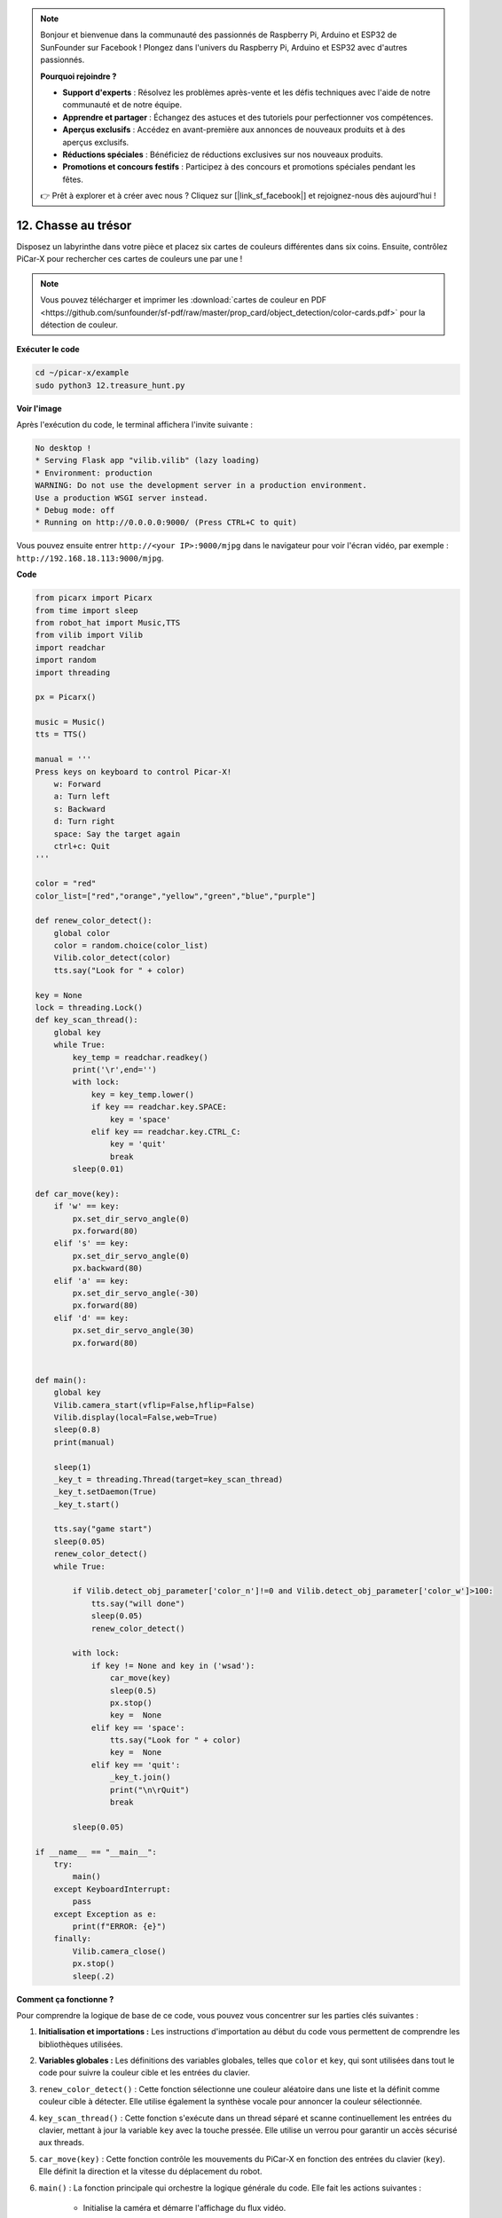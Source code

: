.. note::

    Bonjour et bienvenue dans la communauté des passionnés de Raspberry Pi, Arduino et ESP32 de SunFounder sur Facebook ! Plongez dans l'univers du Raspberry Pi, Arduino et ESP32 avec d'autres passionnés.

    **Pourquoi rejoindre ?**

    - **Support d'experts** : Résolvez les problèmes après-vente et les défis techniques avec l'aide de notre communauté et de notre équipe.
    - **Apprendre et partager** : Échangez des astuces et des tutoriels pour perfectionner vos compétences.
    - **Aperçus exclusifs** : Accédez en avant-première aux annonces de nouveaux produits et à des aperçus exclusifs.
    - **Réductions spéciales** : Bénéficiez de réductions exclusives sur nos nouveaux produits.
    - **Promotions et concours festifs** : Participez à des concours et promotions spéciales pendant les fêtes.

    👉 Prêt à explorer et à créer avec nous ? Cliquez sur [|link_sf_facebook|] et rejoignez-nous dès aujourd'hui !

.. _py_treasure:

12. Chasse au trésor
============================

Disposez un labyrinthe dans votre pièce et placez six cartes de couleurs différentes dans six coins. Ensuite, contrôlez PiCar-X pour rechercher ces cartes de couleurs une par une !

.. note:: Vous pouvez télécharger et imprimer les :download:`cartes de couleur en PDF <https://github.com/sunfounder/sf-pdf/raw/master/prop_card/object_detection/color-cards.pdf>` pour la détection de couleur.

**Exécuter le code**

.. raw:: html

    <run></run>

.. code-block::

    cd ~/picar-x/example
    sudo python3 12.treasure_hunt.py

**Voir l'image**

Après l'exécution du code, le terminal affichera l'invite suivante :

.. code-block::

    No desktop !
    * Serving Flask app "vilib.vilib" (lazy loading)
    * Environment: production
    WARNING: Do not use the development server in a production environment.
    Use a production WSGI server instead.
    * Debug mode: off
    * Running on http://0.0.0.0:9000/ (Press CTRL+C to quit)

Vous pouvez ensuite entrer ``http://<your IP>:9000/mjpg`` dans le navigateur pour voir l'écran vidéo, par exemple : ``http://192.168.18.113:9000/mjpg``.

.. image:: img/display.png

**Code**

.. code-block:: python

    from picarx import Picarx
    from time import sleep
    from robot_hat import Music,TTS
    from vilib import Vilib
    import readchar
    import random
    import threading
    
    px = Picarx()
    
    music = Music()
    tts = TTS()
    
    manual = '''
    Press keys on keyboard to control Picar-X!
        w: Forward
        a: Turn left
        s: Backward
        d: Turn right
        space: Say the target again
        ctrl+c: Quit
    '''
    
    color = "red"
    color_list=["red","orange","yellow","green","blue","purple"]
    
    def renew_color_detect():
        global color
        color = random.choice(color_list)
        Vilib.color_detect(color)
        tts.say("Look for " + color)
    
    key = None
    lock = threading.Lock()
    def key_scan_thread():
        global key
        while True:
            key_temp = readchar.readkey()
            print('\r',end='')
            with lock:
                key = key_temp.lower()
                if key == readchar.key.SPACE:
                    key = 'space'
                elif key == readchar.key.CTRL_C:
                    key = 'quit'
                    break
            sleep(0.01)
    
    def car_move(key):
        if 'w' == key:
            px.set_dir_servo_angle(0)
            px.forward(80)
        elif 's' == key:
            px.set_dir_servo_angle(0)
            px.backward(80)
        elif 'a' == key:
            px.set_dir_servo_angle(-30)
            px.forward(80)
        elif 'd' == key:
            px.set_dir_servo_angle(30)
            px.forward(80)
    
    
    def main():
        global key
        Vilib.camera_start(vflip=False,hflip=False)
        Vilib.display(local=False,web=True)
        sleep(0.8)
        print(manual)
    
        sleep(1)
        _key_t = threading.Thread(target=key_scan_thread)
        _key_t.setDaemon(True)
        _key_t.start()
    
        tts.say("game start")
        sleep(0.05)
        renew_color_detect()
        while True:
    
            if Vilib.detect_obj_parameter['color_n']!=0 and Vilib.detect_obj_parameter['color_w']>100:
                tts.say("will done")
                sleep(0.05)
                renew_color_detect()
    
            with lock:
                if key != None and key in ('wsad'):
                    car_move(key)
                    sleep(0.5)
                    px.stop()
                    key =  None
                elif key == 'space':
                    tts.say("Look for " + color)
                    key =  None
                elif key == 'quit':
                    _key_t.join()
                    print("\n\rQuit")
                    break
    
            sleep(0.05)
    
    if __name__ == "__main__":
        try:
            main()
        except KeyboardInterrupt:
            pass
        except Exception as e:
            print(f"ERROR: {e}")
        finally:
            Vilib.camera_close()
            px.stop()
            sleep(.2)

**Comment ça fonctionne ?**

Pour comprendre la logique de base de ce code, vous pouvez vous concentrer sur les parties clés suivantes :

1. **Initialisation et importations :**
   Les instructions d'importation au début du code vous permettent de comprendre les bibliothèques utilisées.

2. **Variables globales :**
   Les définitions des variables globales, telles que ``color`` et ``key``, qui sont utilisées dans tout le code pour suivre la couleur cible et les entrées du clavier.

3. ``renew_color_detect()`` :
   Cette fonction sélectionne une couleur aléatoire dans une liste et la définit comme couleur cible à détecter. Elle utilise également la synthèse vocale pour annoncer la couleur sélectionnée.

4. ``key_scan_thread()`` :
   Cette fonction s'exécute dans un thread séparé et scanne continuellement les entrées du clavier, mettant à jour la variable ``key`` avec la touche pressée. Elle utilise un verrou pour garantir un accès sécurisé aux threads.

5. ``car_move(key)`` :
   Cette fonction contrôle les mouvements du PiCar-X en fonction des entrées du clavier (``key``). Elle définit la direction et la vitesse du déplacement du robot.

6. ``main()`` : La fonction principale qui orchestre la logique générale du code. Elle fait les actions suivantes :

    * Initialise la caméra et démarre l'affichage du flux vidéo.
    * Crée un thread séparé pour scanner les entrées du clavier.
    * Annonce le début du jeu avec la synthèse vocale.
    * Entre dans une boucle continue pour :

        * Vérifier la détection d'objets colorés et déclencher des actions lorsqu'un objet valide est détecté.
        * Gérer les entrées du clavier pour contrôler le robot et interagir avec le jeu.
    * Gère la sortie du jeu et les exceptions comme l'interruption clavier (KeyboardInterrupt).
    * S'assure que la caméra est fermée et que PiCar-X s'arrête à la sortie.

En comprenant ces parties clés du code, 
vous pouvez saisir la logique fondamentale de la manière dont le robot PiCar-X réagit aux entrées du clavier et détecte/interagit avec les objets d'une couleur spécifique en utilisant les capacités de la caméra et de la sortie audio.
